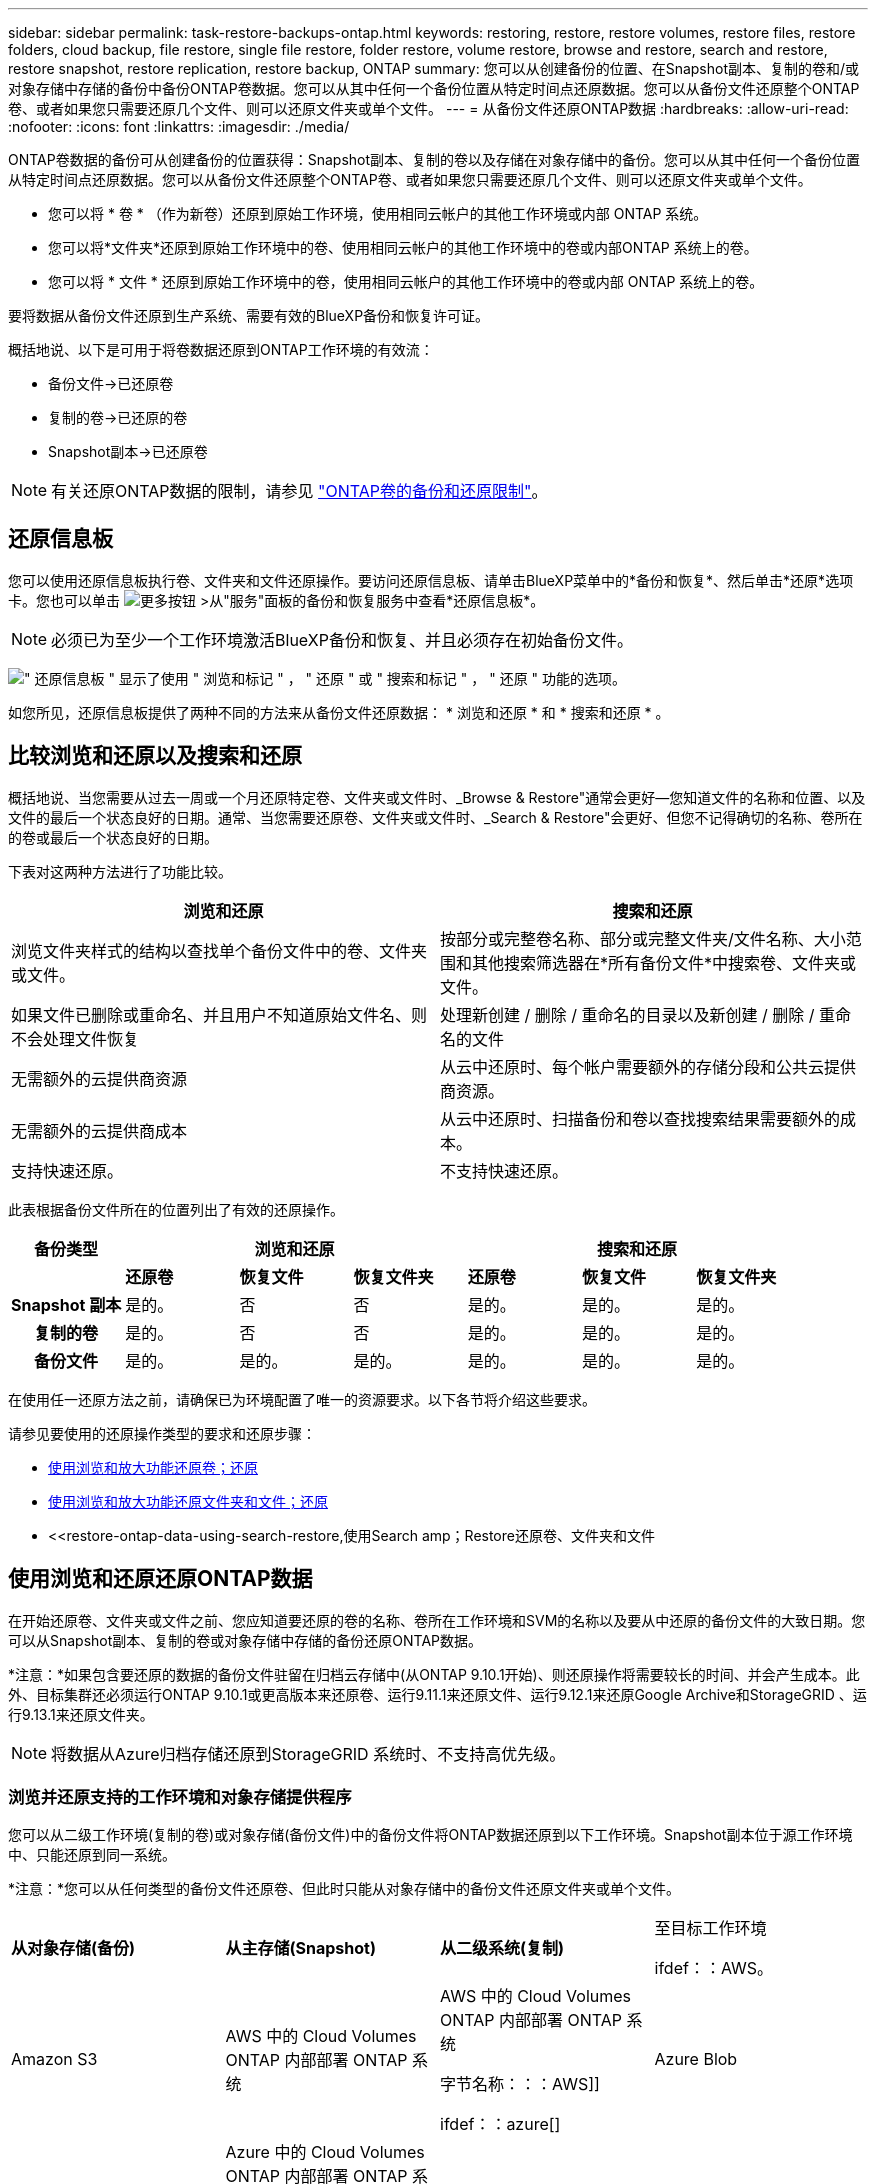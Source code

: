 ---
sidebar: sidebar 
permalink: task-restore-backups-ontap.html 
keywords: restoring, restore, restore volumes, restore files, restore folders, cloud backup, file restore, single file restore, folder restore, volume restore, browse and restore, search and restore, restore snapshot, restore replication, restore backup, ONTAP 
summary: 您可以从创建备份的位置、在Snapshot副本、复制的卷和/或对象存储中存储的备份中备份ONTAP卷数据。您可以从其中任何一个备份位置从特定时间点还原数据。您可以从备份文件还原整个ONTAP卷、或者如果您只需要还原几个文件、则可以还原文件夹或单个文件。 
---
= 从备份文件还原ONTAP数据
:hardbreaks:
:allow-uri-read: 
:nofooter: 
:icons: font
:linkattrs: 
:imagesdir: ./media/


[role="lead"]
ONTAP卷数据的备份可从创建备份的位置获得：Snapshot副本、复制的卷以及存储在对象存储中的备份。您可以从其中任何一个备份位置从特定时间点还原数据。您可以从备份文件还原整个ONTAP卷、或者如果您只需要还原几个文件、则可以还原文件夹或单个文件。

* 您可以将 * 卷 * （作为新卷）还原到原始工作环境，使用相同云帐户的其他工作环境或内部 ONTAP 系统。
* 您可以将*文件夹*还原到原始工作环境中的卷、使用相同云帐户的其他工作环境中的卷或内部ONTAP 系统上的卷。
* 您可以将 * 文件 * 还原到原始工作环境中的卷，使用相同云帐户的其他工作环境中的卷或内部 ONTAP 系统上的卷。


要将数据从备份文件还原到生产系统、需要有效的BlueXP备份和恢复许可证。

概括地说、以下是可用于将卷数据还原到ONTAP工作环境的有效流：

* 备份文件->已还原卷
* 复制的卷->已还原的卷
* Snapshot副本->已还原卷



NOTE: 有关还原ONTAP数据的限制，请参见 link:reference-limitations.html["ONTAP卷的备份和还原限制"]。



== 还原信息板

您可以使用还原信息板执行卷、文件夹和文件还原操作。要访问还原信息板、请单击BlueXP菜单中的*备份和恢复*、然后单击*还原*选项卡。您也可以单击 image:screenshot_gallery_options.gif["更多按钮"] >从"服务"面板的备份和恢复服务中查看*还原信息板*。


NOTE: 必须已为至少一个工作环境激活BlueXP备份和恢复、并且必须存在初始备份文件。

image:screenshot_restore_dashboard.png["\" 还原信息板 \" 显示了使用 \" 浏览和标记 \" ， \" 还原 \" 或 \" 搜索和标记 \" ， \" 还原 \" 功能的选项。"]

如您所见，还原信息板提供了两种不同的方法来从备份文件还原数据： * 浏览和还原 * 和 * 搜索和还原 * 。



== 比较浏览和还原以及搜索和还原

概括地说、当您需要从过去一周或一个月还原特定卷、文件夹或文件时、_Browse & Restore"通常会更好—您知道文件的名称和位置、以及文件的最后一个状态良好的日期。通常、当您需要还原卷、文件夹或文件时、_Search & Restore"会更好、但您不记得确切的名称、卷所在的卷或最后一个状态良好的日期。

下表对这两种方法进行了功能比较。

[cols="50,50"]
|===
| 浏览和还原 | 搜索和还原 


| 浏览文件夹样式的结构以查找单个备份文件中的卷、文件夹或文件。 | 按部分或完整卷名称、部分或完整文件夹/文件名称、大小范围和其他搜索筛选器在*所有备份文件*中搜索卷、文件夹或文件。 


| 如果文件已删除或重命名、并且用户不知道原始文件名、则不会处理文件恢复 | 处理新创建 / 删除 / 重命名的目录以及新创建 / 删除 / 重命名的文件 


| 无需额外的云提供商资源 | 从云中还原时、每个帐户需要额外的存储分段和公共云提供商资源。 


| 无需额外的云提供商成本 | 从云中还原时、扫描备份和卷以查找搜索结果需要额外的成本。 


| 支持快速还原。 | 不支持快速还原。 
|===
此表根据备份文件所在的位置列出了有效的还原操作。

[cols="14h,14,14,14,14,14,14"]
|===
| 备份类型 3+| 浏览和还原 3+| 搜索和还原 


|  | *还原卷* | *恢复文件* | *恢复文件夹* | *还原卷* | *恢复文件* | *恢复文件夹* 


| Snapshot 副本 | 是的。 | 否 | 否 | 是的。 | 是的。 | 是的。 


| 复制的卷 | 是的。 | 否 | 否 | 是的。 | 是的。 | 是的。 


| 备份文件 | 是的。 | 是的。 | 是的。 | 是的。 | 是的。 | 是的。 
|===
在使用任一还原方法之前，请确保已为环境配置了唯一的资源要求。以下各节将介绍这些要求。

请参见要使用的还原操作类型的要求和还原步骤：

* <<使用浏览和放大功能还原卷；还原,使用浏览和放大功能还原卷；还原>>
* <<使用浏览和放大功能还原文件夹和文件；还原,使用浏览和放大功能还原文件夹和文件；还原>>
* <<restore-ontap-data-using-search-restore,使用Search  amp；Restore还原卷、文件夹和文件




== 使用浏览和还原还原ONTAP数据

在开始还原卷、文件夹或文件之前、您应知道要还原的卷的名称、卷所在工作环境和SVM的名称以及要从中还原的备份文件的大致日期。您可以从Snapshot副本、复制的卷或对象存储中存储的备份还原ONTAP数据。

*注意：*如果包含要还原的数据的备份文件驻留在归档云存储中(从ONTAP 9.10.1开始)、则还原操作将需要较长的时间、并会产生成本。此外、目标集群还必须运行ONTAP 9.10.1或更高版本来还原卷、运行9.11.1来还原文件、运行9.12.1来还原Google Archive和StorageGRID 、运行9.13.1来还原文件夹。

ifdef::aws[]

link:reference-aws-backup-tiers.html["了解有关从 AWS 归档存储还原的更多信息"]。

endif::aws[]

ifdef::azure[]

link:reference-azure-backup-tiers.html["了解有关从 Azure 归档存储还原的更多信息"]。

endif::azure[]

ifdef::gcp[]

link:reference-google-backup-tiers.html["了解有关从Google归档存储还原的更多信息"]。

endif::gcp[]


NOTE: 将数据从Azure归档存储还原到StorageGRID 系统时、不支持高优先级。



=== 浏览并还原支持的工作环境和对象存储提供程序

您可以从二级工作环境(复制的卷)或对象存储(备份文件)中的备份文件将ONTAP数据还原到以下工作环境。Snapshot副本位于源工作环境中、只能还原到同一系统。

*注意：*您可以从任何类型的备份文件还原卷、但此时只能从对象存储中的备份文件还原文件夹或单个文件。

[cols="25,25,25,25"]
|===
| *从对象存储(备份)* | *从主存储(Snapshot)* | *从二级系统(复制)* | 至目标工作环境

ifdef：：AWS。 


| Amazon S3 | AWS 中的 Cloud Volumes ONTAP
内部部署 ONTAP 系统 | AWS 中的 Cloud Volumes ONTAP
内部部署 ONTAP 系统

字节名称：：：AWS]]



ifdef：：azure[] | Azure Blob 


| Azure 中的 Cloud Volumes ONTAP
内部部署 ONTAP 系统 | Azure 中的 Cloud Volumes ONTAP
内部部署 ONTAP 系统

字节名称：：azure[]



ifdef：：gcp[] | Google Cloud 存储 | Google 中的 Cloud Volumes ONTAP
内部部署 ONTAP 系统 


| Google内部部署ONTAP 系统中的Cloud Volumes ONTAP endf：gcp[] | NetApp StorageGRID | 内部部署 ONTAP 系统 | 内部部署 ONTAP 系统
Cloud Volumes ONTAP 


| 到内部ONTAP系统 | ONTAP S3 | 内部部署 ONTAP 系统 | 内部部署 ONTAP 系统
Cloud Volumes ONTAP 
|===
ifdef::aws[]

endif::aws[]

ifdef::azure[]

endif::azure[]

ifdef::gcp[]

endif::gcp[]

对于浏览和还原、可以将连接器安装在以下位置：

ifdef::aws[]

* 对于Amazon S3、Connector可以部署在AWS或内部环境中


endif::aws[]

ifdef::azure[]

* 对于Azure Blob、可以将Connector部署在Azure或您的内部环境中


endif::azure[]

ifdef::gcp[]

* 对于Google Cloud Storage、必须在Google Cloud Platform VPC中部署Connector


endif::gcp[]

* 对于StorageGRID 、连接器必须部署在您的内部环境中；可以访问Internet、也可以不访问Internet
* 对于ONTAP S3、连接器可以部署在您的内部环境(无论是否可访问Internet)或云提供商环境中


请注意， " 内部 ONTAP 系统 " 的引用包括 FAS ， AFF 和 ONTAP Select 系统。


NOTE: 如果系统上的ONTAP 版本低于9.13.1、则如果备份文件已配置DataLock和防软件、则无法还原文件夹或文件。在这种情况下、您可以从备份文件还原整个卷、然后访问所需的文件。



=== 使用浏览和放大功能还原卷；还原

从备份文件还原卷时、BlueXP备份和恢复会使用备份中的数据创建一个_new_卷。从对象存储使用备份时、您可以将数据还原到原始工作环境中的卷、与源工作环境位于同一云帐户中的其他工作环境或内部ONTAP系统。

在使用ONTAP 9.13.0或更高版本将云备份还原到Cloud Volumes ONTAP系统或运行ONTAP 9.14.1的内部ONTAP系统时、您可以选择执行_quick Restore_oper统。快速还原非常适合需要尽快提供对卷的访问权限的灾难恢复情形。快速还原会将元数据从备份文件还原到卷、而不是还原整个备份文件。不建议对性能或延迟敏感型应用程序执行快速还原、归档存储中的备份也不支持快速还原。


NOTE: 只有在创建云备份的源系统运行的是ONTAP 9.12.1或更高版本时、FlexGroup卷才支持快速还原。并且、只有当源系统运行的是ONTAP 9.11.0或更高版本时、SnapLock卷才支持此功能。

从复制的卷还原时、您可以将卷还原到原始工作环境、Cloud Volumes ONTAP或内部ONTAP系统。

image:diagram_browse_restore_volume.png["一个图，显示了使用浏览和放大；还原执行卷还原操作的流程。"]

如您所见、要执行卷还原、您需要知道源工作环境名称、Storage VM、卷名称和备份文件日期。

以下视频显示了还原卷的快速演练：

video::9Og5agUWyRk[youtube,width=848,height=480,end=164]
.步骤
. 从BlueXP菜单中、选择*保护>备份和恢复*。
. 单击 * 还原 * 选项卡，此时将显示还原信息板。
. 在 _Browse & Restore_ 部分中，单击 * 还原卷 * 。
+
image:screenshot_restore_volume_selection.png["从还原信息板中选择还原卷按钮的屏幕截图。"]

. 在 _Select Source" 页面中，导航到要还原的卷的备份文件。选择 * 工作环境 * ， * 卷 * 以及具有要还原的日期 / 时间戳的 * 备份 * 文件。
+
"*位置*"列显示备份文件(Snapshot)是*本地*(源系统上的Snapshot副本)、*二级*(二级ONTAP系统上的复制卷)还是*对象存储*(对象存储中的备份文件)。选择要还原的文件。

+
image:screenshot_restore_select_volume_snapshot.png["选择要还原的工作环境，卷和卷备份文件的屏幕截图。"]

. 单击 * 下一步 * 。
+
请注意、如果您选择对象存储中的备份文件、并且该备份的勒索软件保护处于活动状态(如果您在备份策略中启用了DataLock和勒索软件保护)、则系统会提示您在还原数据之前对备份文件运行额外的勒索软件扫描。我们建议您扫描备份文件以查找勒索软件。(您需要支付额外的云提供商传出费用、才能访问备份文件的内容。)

. 在 _Select Destination_ 页面中，选择要还原卷的 * 工作环境 * 。
+
image:screenshot_restore_select_work_env_volume.png["为要还原的卷选择目标工作环境的屏幕截图。"]

. 从对象存储还原备份文件时、如果选择内部ONTAP系统、并且尚未配置与对象存储的集群连接、则系统会提示您输入追加信息：
+
ifdef::aws[]

+
** 从 Amazon S3 还原时，请选择目标卷所在 ONTAP 集群中的 IP 空间，输入您创建的用户的访问密钥和机密密钥，以便为 ONTAP 集群授予对 S3 存储分段的访问权限。 此外，还可以选择一个专用 VPC 端点来实现安全数据传输。




endif::aws[]

ifdef::azure[]

* 从 Azure Blob 还原时，请选择目标卷所在的 ONTAP 集群中的 IP 空间，选择 Azure 订阅以访问对象存储，并可选择通过选择 vNet 和子网选择用于安全数据传输的私有端点。


endif::azure[]

ifdef::gcp[]

* 从 Google Cloud Storage 还原时，请选择 Google Cloud Project 以及访问密钥和机密密钥以访问对象存储，备份存储所在的区域以及目标卷所在的 ONTAP 集群中的 IP 空间。


endif::gcp[]

* 从StorageGRID 还原时、输入StorageGRID 服务器的FQDN以及ONTAP 与StorageGRID 进行HTTPS通信时应使用的端口、选择访问对象存储所需的访问密钥和机密密钥、以及目标卷所在的ONTAP 集群中的IP空间。
* 从ONTAP S3还原时、输入ONTAP S3服务器的FQDN以及ONTAP与ONTAP S3进行HTTPS通信时应使用的端口、选择访问对象存储所需的访问密钥和机密密钥。 以及目标卷将驻留的ONTAP集群中的IP空间。
+
.. 输入要用于还原的卷的名称、然后选择此卷要驻留的Storage VM和聚合。还原FlexGroup卷时、您需要选择多个聚合。默认情况下，使用 * <source_volume_name>_Restore* 作为卷名称。
+
image:screenshot_restore_new_vol_name.png["输入要还原的新卷名称的屏幕截图。"]

+
在使用ONTAP 9.13.0或更高版本将对象存储备份还原到ONTAP系统或运行Cloud Volumes ONTAP 9.14.1的内部ONTAP系统时、您可以选择执行_quick Restore_oper统。

+
如果您要从位于归档存储层（从 ONTAP 9.10.1 开始提供）中的备份文件还原卷，则可以选择还原优先级。

+
ifdef::aws[]





link:reference-aws-backup-tiers.html#restore-data-from-archival-storage["了解有关从 AWS 归档存储还原的更多信息"]。

endif::aws[]

ifdef::azure[]

link:reference-azure-backup-tiers.html#restore-data-from-archival-storage["了解有关从 Azure 归档存储还原的更多信息"]。

endif::azure[]

ifdef::gcp[]

link:reference-google-backup-tiers.html#restore-data-from-archival-storage["了解有关从Google归档存储还原的更多信息"]。Google Archive存储层中的备份文件几乎会立即还原、并且不需要"还原"优先级。

endif::gcp[]

. 单击*Next*(下一步*)选择是执行正常恢复还是快速恢复过程：
+
image:screenshot_restore_browse_quick_restore.png["显示正常和快速还原过程的屏幕截图。"]

+
** *正常还原*：对需要高性能的卷使用正常还原。在还原过程完成之前、卷将不可用。
** *快速还原*：还原的卷和数据将立即可用。请勿在需要高性能的卷上使用此选项、因为在快速还原过程中、对数据的访问速度可能会比平常慢。


. 单击 * 还原 * ，您将返回到还原信息板，以便查看还原操作的进度。


.结果
BlueXP备份和恢复会根据您选择的备份创建一个新卷。

请注意，从归档存储中的备份文件还原卷可能需要数分钟或数小时，具体取决于归档层和还原优先级。您可以单击*作业监控*选项卡查看还原进度。



=== 使用浏览和放大功能还原文件夹和文件；还原

如果您只需要从ONTAP卷备份中还原少量文件、则可以选择还原文件夹或单个文件、而不是还原整个卷。您可以将文件夹和文件还原到原始工作环境中的现有卷、也可以还原到使用同一云帐户的其他工作环境。您还可以将文件夹和文件还原到内部ONTAP 系统上的卷。


NOTE: 此时、您只能从对象存储中的备份文件还原文件夹或单个文件。目前不支持从本地Snapshot副本或二级工作环境(复制的卷)中的备份文件还原文件和文件夹。

如果选择多个文件，则所有文件都将还原到您选择的同一目标卷。因此，如果要将文件还原到不同的卷，则需要多次运行还原过程。

使用ONTAP 9.13.0或更高版本时、您可以还原文件夹及其内的所有文件和子文件夹。使用9.13.0之前的ONTAP 版本时、只会还原该文件夹中的文件、而不会还原子文件夹或子文件夹中的文件。

[NOTE]
====
* 如果备份文件已配置DataLock和防兰软件保护、则只有当ONTAP 版本为9.13.1或更高版本时、才支持文件夹级还原。如果您使用的是早期版本的ONTAP 、则可以从备份文件还原整个卷、然后访问所需的文件夹和文件。
* 如果备份文件驻留在归档存储中、则只有当ONTAP 版本为9.13.1或更高版本时、才支持文件夹级还原。如果您使用的是早期版本的ONTAP 、则可以从尚未归档的较新备份文件还原文件夹、也可以从归档备份还原整个卷、然后访问所需的文件夹和文件。
* 在ONTAP 9.151中、您可以使用"浏览并还原"选项还原FlexGroup文件夹。此功能处于技术预览模式。
+
您可以使用中所述的特殊标志对其进行测试 https://community.netapp.com/t5/Tech-ONTAP-Blogs/BlueXP-Backup-and-Recovery-July-2024-Release/ba-p/453993#toc-hId-1830672444["BlueXP备份和恢复2024年7月发布博客"^]。



====


==== 前提条件

* 要执行_files_还原操作、ONTAP 版本必须为9.6或更高版本。
* 要执行_folder_还原操作、ONTAP 版本必须为9.11.1或更高版本。如果数据位于归档存储中、或者备份文件正在使用DataLock和防兰软件保护、则需要ONTAP 9.13.1版。
* 要使用浏览和还原选项还原FlexGroup目录、ONTAP版本必须为9.15.1P2或更高版本。




==== 文件夹和文件还原过程

此过程如下所示：

. 如果要从卷备份还原文件夹或一个或多个文件、请单击*还原*选项卡、然后单击_Browse & Restore_下的*还原文件或文件夹*。
. 选择文件夹或文件所在的源工作环境、卷和备份文件。
. BlueXP备份和恢复将显示选定备份文件中的文件夹和文件。
. 选择要从该备份还原的文件夹或文件。
. 选择要还原文件夹或文件的目标位置(工作环境、卷和文件夹)、然后单击*还原*。
. 文件已还原。


image:diagram_browse_restore_file.png["一个图，显示了使用浏览和放大；还原执行文件还原操作的流程。"]

如您所见、要执行文件夹或文件还原、您需要知道工作环境名称、卷名称、备份文件日期和文件夹/文件名称。



==== 还原文件夹和文件

按照以下步骤将文件夹或文件从ONTAP 卷备份还原到卷。您应知道要用于还原文件夹或文件的卷名称和备份文件的日期。此功能使用实时浏览功能，以便您可以查看每个备份文件中的目录和文件列表。

以下视频显示了还原单个文件的快速演练：

video::9Og5agUWyRk[youtube,width=848,height=480,start=165]
.步骤
. 从BlueXP菜单中、选择*保护>备份和恢复*。
. 单击 * 还原 * 选项卡，此时将显示还原信息板。
. 在_Browse & Restore_部分中、单击*还原文件或文件夹*。
+
image:screenshot_restore_files_selection.png["从还原信息板中选择还原文件或文件夹按钮的屏幕截图。"]

. 在_Select Source"页面中、导航到包含要还原的文件夹或文件的卷的备份文件。选择具有要从中还原文件的日期 / 时间戳的 * 工作环境 * ， * 卷 * 和 * 备份 * 。
+
image:screenshot_restore_select_source.png["为要还原的项目选择卷和备份的屏幕截图。"]

. 单击*下一步*、此时将显示卷备份中的文件夹和文件列表。
+
如果要从归档存储层中的备份文件还原文件夹或文件、则可以选择还原优先级。

+
ifdef::aws[]



link:reference-aws-backup-tiers.html#restore-data-from-archival-storage["了解有关从 AWS 归档存储还原的更多信息"]。

endif::aws[]

ifdef::azure[]

link:reference-azure-backup-tiers.html#restore-data-from-archival-storage["了解有关从 Azure 归档存储还原的更多信息"]。

endif::azure[]

ifdef::gcp[]

link:reference-google-backup-tiers.html#restore-data-from-archival-storage["了解有关从Google归档存储还原的更多信息"]。Google Archive存储层中的备份文件几乎会立即还原、并且不需要"还原"优先级。

endif::gcp[]

+
如果对备份文件启用了勒索软件保护(如果在备份策略中启用了DataLock和勒索软件保护)、则系统会提示您在还原数据之前对备份文件运行额外的勒索软件扫描。我们建议您扫描备份文件以查找勒索软件。(您需要支付额外的云提供商传出费用、才能访问备份文件的内容。)

+image:screenshot_restore_select_files.png["Select Items页面的屏幕截图、用于导航到要还原的项目。"]

. 在_Select items_页面中、选择要还原的文件夹或文件、然后单击*继续*。要帮助您查找项目、请执行以下操作：
+
** 如果看到文件夹或文件名、可以单击它。
** 您可以单击搜索图标并输入文件夹或文件的名称以直接导航到该项目。
** 您可以使用在文件夹中向下导航级别 image:button_subfolder.png[""] 按钮以查找特定文件。
+
选择文件时，这些文件将添加到页面左侧，以便您可以查看已选择的文件。如果需要，您可以单击文件名旁边的 * x * 来从此列表中删除文件。



. 在_Select Destination_页面中、选择要还原项目的*工作环境*。
+
image:screenshot_restore_select_work_env.png["为要还原的项目选择目标工作环境的屏幕截图。"]

+
如果选择内部集群，但尚未配置与对象存储的集群连接，则系统会提示您输入追加信息：

+
ifdef::aws[]

+
** 从 Amazon S3 还原时，输入目标卷所在 ONTAP 集群中的 IP 空间以及访问对象存储所需的 AWS 访问密钥和机密密钥。您还可以选择专用链路配置以连接到集群。




endif::aws[]

ifdef::azure[]

* 从 Azure Blob 还原时，输入目标卷所在 ONTAP 集群中的 IP 空间。您还可以选择专用端点配置以连接到集群。


endif::azure[]

ifdef::gcp[]

* 从Google云存储还原时、输入目标卷所在ONTAP 集群中的IP空间以及访问对象存储所需的访问密钥和机密密钥。


endif::gcp[]

* 从StorageGRID 还原时、输入StorageGRID 服务器的FQDN以及ONTAP 与StorageGRID 进行HTTPS通信时应使用的端口、输入访问对象存储所需的访问密钥和机密密钥、以及目标卷所在ONTAP 集群中的IP空间。
+
.. 然后选择*卷*和*文件夹*、以还原文件夹或文件。
+
image:screenshot_restore_select_dest.png["为要还原的文件选择卷和文件夹的屏幕截图。"]

+
还原文件夹和文件时、您可以选择一些位置选项。



* 选择 * 选择目标文件夹 * 后，如上所示：
+
** 您可以选择任何文件夹。
** 您可以将鼠标悬停在某个文件夹上并单击 image:button_subfolder.png[""] 在行末尾展开以深入到子文件夹，然后选择一个文件夹。


* 如果您选择的目标工作环境和卷与源文件夹/文件所在的位置相同、则可以选择*维护源文件夹路径*将文件夹或文件还原到源结构中存在的相同文件夹。所有相同的文件夹和子文件夹都必须已存在；不会创建文件夹。将文件还原到其原始位置时、您可以选择覆盖源文件或创建新文件。
+
.. 单击 * 还原 * ，您将返回到还原信息板，以便查看还原操作的进度。您也可以单击*作业监控*选项卡查看还原进度。






== 使用搜索和还原还原ONTAP数据

您可以使用搜索和还原从ONTAP 备份文件还原卷、文件夹或文件。使用搜索和还原可以从所有备份中搜索特定卷、文件夹或文件、然后执行还原。您不需要知道确切的工作环境名称、卷名称或文件名、搜索将查找所有卷备份文件。

搜索操作会查看ONTAP卷的所有本地Snapshot副本、二级存储系统上的所有复制卷以及对象存储中的所有备份文件。由于从本地Snapshot副本或复制的卷还原数据比从对象存储中的备份文件还原更快、成本更低、因此您可能需要从这些其他位置还原数据。

从备份文件还原_full volume_时、BlueXP备份和恢复会使用备份中的数据创建一个_new_卷。您可以将数据作为原始工作环境中的卷还原到与源工作环境位于同一云帐户中的其他工作环境或内部ONTAP系统。

您可以将_folder或files_还原到原始卷位置、同一工作环境中的不同卷、使用同一云帐户的不同工作环境或内部ONTAP系统上的卷。

使用ONTAP 9.13.0或更高版本时、您可以还原文件夹及其内的所有文件和子文件夹。使用9.13.0之前的ONTAP 版本时、只会还原该文件夹中的文件、而不会还原子文件夹或子文件夹中的文件。

如果要还原的卷的备份文件驻留在归档存储中(从ONTAP 9.10.1开始可用)、则还原操作将需要较长时间并产生额外成本。请注意、目标集群还必须运行ONTAP 9.10.1或更高版本来还原卷、运行9.11.1来还原文件、运行9.12.1来还原Google Archive和StorageGRID 、运行9.13.1来还原文件夹。

ifdef::aws[]

link:reference-aws-backup-tiers.html["了解有关从 AWS 归档存储还原的更多信息"]。

endif::aws[]

ifdef::azure[]

link:reference-azure-backup-tiers.html["了解有关从 Azure 归档存储还原的更多信息"]。

endif::azure[]

ifdef::gcp[]

link:reference-google-backup-tiers.html["了解有关从Google归档存储还原的更多信息"]。

endif::gcp[]

[NOTE]
====
* 如果对象存储中的备份文件已配置DataLock和防兰软件保护、则只有当ONTAP版本为9.13.1或更高版本时、才支持文件夹级还原。如果您使用的是早期版本的ONTAP 、则可以从备份文件还原整个卷、然后访问所需的文件夹和文件。
* 如果对象存储中的备份文件驻留在归档存储中、则只有当ONTAP版本为9.13.1或更高版本时、才支持文件夹级还原。如果您使用的是早期版本的ONTAP 、则可以从尚未归档的较新备份文件还原文件夹、也可以从归档备份还原整个卷、然后访问所需的文件夹和文件。
* 将数据从Azure归档存储还原到StorageGRID 系统时、不支持"高"还原优先级。
* 目前不支持从ONTAP S3对象存储中的卷还原文件夹。


====
开始之前，您应了解要还原的卷或文件的名称或位置。

以下视频显示了还原单个文件的快速演练：

video::RZktLe32hhQ[youtube,width=848,height=480]


=== 搜索和还原支持的工作环境和对象存储提供程序

您可以从二级工作环境(复制的卷)或对象存储(备份文件)中的备份文件将ONTAP数据还原到以下工作环境。Snapshot副本位于源工作环境中、只能还原到同一系统。

*注意：*您可以从任何类型的备份文件还原卷和文件、但此时只能从对象存储中的备份文件还原文件夹。

[cols="33,33,33"]
|===
2+| 备份文件位置 | 目标工作环境 


| *对象存储(备份)* | *二级系统(复制)* | ifdef::aws[] 


| Amazon S3 | AWS 中的 Cloud Volumes ONTAP
内部部署 ONTAP 系统 | AWS内部部署ONTAP 系统中的Cloud Volumes ONTAP endf：AWS [] ifdef：：azure[] 


| Azure Blob | Azure 中的 Cloud Volumes ONTAP
内部部署 ONTAP 系统 | Azure内部ONTAP 系统中的Cloud Volumes ONTAP endf：azure[] ifdef：：gcp[] 


| Google Cloud 存储 | Google 中的 Cloud Volumes ONTAP
内部部署 ONTAP 系统 | Google内部部署ONTAP 系统中的Cloud Volumes ONTAP endf：gcp[] 


| NetApp StorageGRID | 内部部署 ONTAP 系统
Cloud Volumes ONTAP | 内部部署 ONTAP 系统 


| ONTAP S3 | 内部部署 ONTAP 系统
Cloud Volumes ONTAP | 内部部署 ONTAP 系统 
|===
对于搜索和还原、可以将连接器安装在以下位置：

ifdef::aws[]

* 对于Amazon S3、Connector可以部署在AWS或内部环境中


endif::aws[]

ifdef::azure[]

* 对于Azure Blob、可以将Connector部署在Azure或您的内部环境中


endif::azure[]

ifdef::gcp[]

* 对于Google Cloud Storage、必须在Google Cloud Platform VPC中部署Connector


endif::gcp[]

* 对于StorageGRID 、连接器必须部署在您的内部环境中；可以访问Internet、也可以不访问Internet
* 对于ONTAP S3、连接器可以部署在您的内部环境(无论是否可访问Internet)或云提供商环境中


请注意， " 内部 ONTAP 系统 " 的引用包括 FAS ， AFF 和 ONTAP Select 系统。



=== 前提条件

* 集群要求：
+
** ONTAP 版本必须为 9.8 或更高版本。
** 卷所在的 Storage VM （ SVM ）必须已配置数据 LIF 。
** 必须在卷上启用NFS (支持NFS和SMB/CIFS卷)。
** 必须在 SVM 上激活 SnapDiff RPC 服务器。在工作环境中启用索引时、BlueXP会自动执行此操作。(Snap差异 是一种快速识别Snapshot副本之间文件和目录差异的技术。)




ifdef::aws[]

* AWS 要求：
+
** 必须将特定的Amazon Athena、AWS glue和AWS S3权限添加到为BlueXP提供权限的用户角色中。 link:task-backup-onprem-to-aws.html#set-up-s3-permissions["确保已正确配置所有权限"]。
+
请注意、如果您已经在使用BlueXP备份和恢复时使用了过去配置的连接器、则现在需要将Athena和粘附权限添加到BlueXP用户角色中。搜索和还原需要使用它们。





endif::aws[]

ifdef::azure[]

* Azure要求：
+
** 您必须在订阅中注册Azure Synapse分析资源提供程序(称为"microsoft.Synape")。 https://docs.microsoft.com/en-us/azure/azure-resource-manager/management/resource-providers-and-types#register-resource-provider["了解如何为您的订阅注册此资源提供商"^]。您必须是订阅*所有者*或*贡献者*才能注册资源提供程序。
** 必须将特定的Azure Synapse Workspace和Data Lake存储帐户权限添加到为BlueXP提供权限的用户角色中。 link:task-backup-onprem-to-azure.html#verify-or-add-permissions-to-the-connector["确保已正确配置所有权限"]。
+
请注意、如果您已经使用了在过去配置的连接器来使用BlueXP备份和恢复、则现在需要将Azure Synapse Workspace和Data Lake存储帐户权限添加到BlueXP用户角色中。搜索和还原需要使用它们。

** 必须为Connector配置*不具有*代理服务器、以便通过HTTP与Internet进行通信。如果您为Connector配置了HTTP代理服务器、则无法使用"搜索和替换"功能。




endif::azure[]

ifdef::gcp[]

* Google Cloud要求：
+
** 必须将特定的Google BigQuery权限添加到为BlueXP提供权限的用户角色中。 link:task-backup-onprem-to-gcp.html#verify-or-add-permissions-to-the-connector["确保已正确配置所有权限"]。
+
请注意、如果您已经在使用BlueXP备份和恢复时使用了过去配置的连接器、则现在需要将BigQuery权限添加到BlueXP用户角色中。搜索和还原需要使用它们。





endif::gcp[]

* StorageGRID和ONTAP S3要求：
+
根据您的配置、可通过两种方式实施搜索和还原：

+
** 如果您的帐户中没有云提供商凭据、则索引目录信息将存储在Connector上。
** 如果您在私有(非公开)站点中使用连接器、则"已为目录创建的"目录"信息将存储在连接器上(需要连接器3.9.25或更高版本)。
** 如果您有 https://docs.netapp.com/us-en/bluexp-setup-admin/concept-accounts-aws.html["AWS 凭据"^] 或 https://docs.netapp.com/us-en/bluexp-setup-admin/concept-accounts-azure.html["Azure credentials"^] 在帐户中、索引目录存储在云提供商处、就像部署在云中的Connector一样。(如果您同时拥有这两个凭据、则默认情况下会选择AWS。)
+
即使您使用的是内部部署Connector、也必须同时满足云提供商对Connector权限和云提供商资源的要求。使用此实施时、请参见上述AWS和Azure要求。







=== 搜索和还原过程

此过程如下所示：

. 在使用搜索和还原之前、您需要在要从中还原卷数据的每个源工作环境上启用"索引编制"。这样，索引目录就可以跟踪每个卷的备份文件。
. 如果要从卷备份还原卷或文件，请在 _Search & Restore_ 下单击 * 搜索和还原 * 。
. 按部分或完整卷名称、部分或完整文件名、备份位置、大小范围、创建日期范围、其他搜索筛选器输入卷、文件夹或文件的搜索条件。 然后单击*Search*。
+
" 搜索结果 " 页面将显示文件或卷与您的搜索条件匹配的所有位置。

. 单击 * 查看所有备份 * 以查看要用于还原卷或文件的位置，然后在要使用的实际备份文件上单击 * 还原 * 。
. 选择要还原卷、文件夹或文件的位置、然后单击*还原*。
. 卷、文件夹或文件已还原。


image:diagram_search_restore_vol_file.png["一个示意图、用于显示使用Search "]

如您所见、您实际上只需要知道部分名称、并通过与您的搜索匹配的所有备份文件执行BlueXP备份和恢复搜索。



=== 为每个工作环境启用"已编目"

在使用搜索和还原之前，您需要在计划从中还原卷或文件的每个源工作环境上启用 " 索引编制 " 。这样，索引目录就可以跟踪每个卷和每个备份文件，从而使搜索非常快速高效。

启用此功能后、BlueXP备份和恢复会在SVM上为卷启用SnapDiff v3、并会执行以下操作：

ifdef::aws[]

* 对于存储在AWS中的备份、它会配置一个新的S3存储分段和 https://aws.amazon.com/athena/faqs/["Amazon Athena 交互式查询服务"^] 和 https://aws.amazon.com/glue/faqs/["AWS 无服务器数据集成服务"^]。


endif::aws[]

ifdef::azure[]

* 对于存储在Azure中的备份、它会配置一个Azure Synapse工作空间和一个Data Lake文件系统作为存储工作空间数据的容器。


endif::azure[]

ifdef::gcp[]

* 对于存储在Google Cloud中的备份、它会配置一个新存储分段和 https://cloud.google.com/bigquery["Google Cloud BigQuery服务"^] 在帐户/项目级别配置。


endif::gcp[]

* 对于存储在StorageGRID或ONTAP S3中的备份、它会在Connector或云提供商环境上配置空间。


如果您的工作环境已启用索引，请转到下一节以还原数据。

要为工作环境启用索引编制，请执行以下操作：

* 如果尚未为工作环境编制索引，请在 "Restore Dashboard" 中的 _Search & Restore_ 下，单击 * 为工作环境启用索引 * ，然后单击 * 为工作环境启用索引 * 。
* 如果至少有一个工作环境已编制索引，请在 "Restore Dashboard" 中的 "_Search & Restore" 下，单击 * 索引设置 * ，然后单击 * 为工作环境启用索引 * 。


配置完所有服务并激活索引目录后，工作环境将显示为 "Active" 。

image:screenshot_restore_enable_indexing.png["显示已激活索引目录的工作环境的屏幕截图。"]

根据工作环境中卷的大小以及所有3个备份位置中的备份文件数量、初始索引编制过程可能需要长达一小时的时间。之后，它会每小时透明地更新一次，并进行增量更改，以保持最新状态。



=== 使用Search & amp；Restore还原卷、文件夹和文件

你先请 <<enable-the-indexed-catalog-for-each-working-environment,已为您的工作环境启用索引编制>>、您可以使用搜索和还原还原来还原卷、文件夹和文件。这样，您就可以使用多种筛选器来查找要从所有备份文件还原的确切文件或卷。

.步骤
. 从BlueXP菜单中、选择*保护>备份和恢复*。
. 单击 * 还原 * 选项卡，此时将显示还原信息板。
. 在 _Search & Restore_ 部分中，单击 * 搜索和还原 * 。
+
image:screenshot_restore_start_search_restore.png["从还原信息板中选择搜索和放大器；还原按钮的屏幕截图。"]

. 在Search to Restore页面中：
+
.. 在_Search bag_中、输入完整或部分卷名称、文件夹名称或文件名。
.. 选择资源类型：*卷*、*文件*、*文件夹*或*全部*。
.. 在_Filter by"区域中、选择筛选条件。例如、您可以选择数据所在的工作环境和文件类型、例如.JPEG文件。或者、如果您只想在对象存储中的可用Snapshot副本或备份文件中搜索结果、也可以选择备份位置类型。


. 单击*搜索*、搜索结果区域将显示具有与您的搜索匹配的文件、文件夹或卷的所有资源。
+
image:screenshot_restore_step1_search_restore.png["显示搜索条件和搜索结果的屏幕截图，位于 Search  ； Restore 页面上。"]

. 找到包含要还原的数据的资源，然后单击*查看所有备份*以显示包含匹配卷、文件夹或文件的所有备份文件。
+
image:screenshot_restore_step2_search_restore.png["显示如何查看符合搜索条件的所有备份的屏幕截图。"]

. 找到要用于恢复数据的备份文件，然后单击*Restore*。
+
请注意、这些结果将确定搜索中包含该文件的本地卷Snapshot副本和远程复制卷。您可以选择从云备份文件、Snapshot副本或复制的卷还原。

. 选择要还原卷、文件夹或文件的目标位置、然后单击*还原*。
+
** 对于卷、您可以选择原始目标工作环境、也可以选择备用工作环境。还原FlexGroup卷时、您需要选择多个聚合。
** 对于文件夹、您可以还原到原始位置、也可以选择其他位置、包括工作环境、卷和文件夹。
** 对于文件、您可以还原到原始位置、也可以选择其他位置、包括工作环境、卷和文件夹。选择原始位置时、您可以选择覆盖源文件或创建新文件。
+
如果您选择内部 ONTAP 系统，但尚未配置与对象存储的集群连接，则系统会提示您输入追加信息：

+
ifdef::aws[]

+
*** 从 Amazon S3 还原时，请选择目标卷所在 ONTAP 集群中的 IP 空间，输入您创建的用户的访问密钥和机密密钥，以便为 ONTAP 集群授予对 S3 存储分段的访问权限。 此外，还可以选择一个专用 VPC 端点来实现安全数据传输。 link:task-backup-onprem-to-aws.html#verify-ontap-networking-requirements-for-backing-up-data-to-object-storage["查看有关这些要求的详细信息"]。






endif::aws[]

ifdef::azure[]

* 从Azure Blob还原时、请选择目标卷所在的ONTAP 集群中的IP空间、也可以选择vNet和子网来选择用于安全数据传输的私有端点。 link:task-backup-onprem-to-azure.html#verify-ontap-networking-requirements-for-backing-up-data-to-object-storage["查看有关这些要求的详细信息"]。


endif::azure[]

ifdef::gcp[]

* 从Google云存储还原时、请选择目标卷所在的ONTAP 集群中的IP空间、以及访问密钥和机密密钥以访问对象存储。 link:task-backup-onprem-to-gcp.html#verify-ontap-networking-requirements-for-backing-up-data-to-object-storage["查看有关这些要求的详细信息"]。


endif::gcp[]

* 从StorageGRID 还原时、输入StorageGRID 服务器的FQDN以及ONTAP 与StorageGRID 进行HTTPS通信时应使用的端口、输入访问对象存储所需的访问密钥和机密密钥、以及目标卷所在ONTAP 集群中的IP空间。 link:task-backup-onprem-private-cloud.html#verify-ontap-networking-requirements-for-backing-up-data-to-object-storage["查看有关这些要求的详细信息"]。
* 从ONTAP S3还原时、输入ONTAP S3服务器的FQDN以及ONTAP与ONTAP S3进行HTTPS通信时应使用的端口、选择访问对象存储所需的访问密钥和机密密钥。 以及目标卷将驻留的ONTAP集群中的IP空间。 link:task-backup-onprem-to-ontap-s3.html#verify-ontap-networking-requirements-for-backing-up-data-to-object-storage["查看有关这些要求的详细信息"]。


.结果
此时将还原卷、文件夹或文件、并将您返回到还原信息板、以便您可以查看还原操作的进度。您也可以单击*作业监控*选项卡查看还原进度。

对于已还原的卷，您可以 link:task-manage-backups-ontap.html["管理此新卷的备份设置"] 根据需要。
